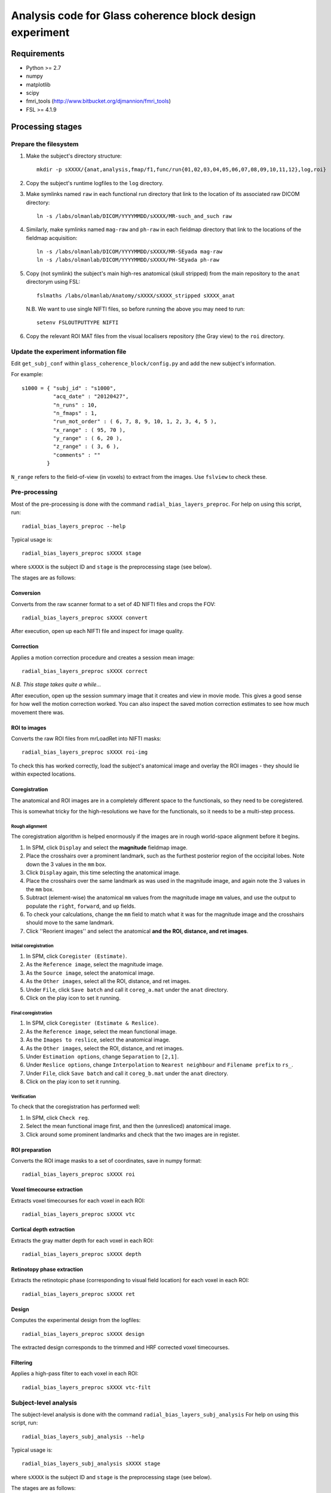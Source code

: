=========================================================
Analysis code for Glass coherence block design experiment
=========================================================

Requirements
============

- Python >= 2.7
- numpy
- matplotlib
- scipy
- fmri_tools (`http://www.bitbucket.org/djmannion/fmri_tools <http://www.bitbucket.org/djmannion/fmri_tools/>`_)
- FSL >= 4.1.9

Processing stages
=================

Prepare the filesystem
----------------------

1. Make the subject's directory structure::

    mkdir -p sXXXX/{anat,analysis,fmap/f1,func/run{01,02,03,04,05,06,07,08,09,10,11,12},log,roi}

2. Copy the subject's runtime logfiles to the ``log`` directory.

3. Make symlinks named ``raw`` in each functional run directory that link to the location of its associated raw DICOM directory::

    ln -s /labs/olmanlab/DICOM/YYYYMMDD/sXXXX/MR-such_and_such raw

4. Similarly, make symlinks named ``mag-raw`` and ``ph-raw`` in each fieldmap directory that link to the locations of the fieldmap acquisition::

    ln -s /labs/olmanlab/DICOM/YYYYMMDD/sXXXX/MR-SEyada mag-raw
    ln -s /labs/olmanlab/DICOM/YYYYMMDD/sXXXX/PH-SEyada ph-raw

5. Copy (not symlink) the subject's main high-res anatomical (skull stripped) from the main repository to the ``anat`` directorym using FSL::

    fslmaths /labs/olmanlab/Anatomy/sXXXX/sXXXX_stripped sXXXX_anat

  N.B. We want to use single NIFTI files, so before running the above you may need to run::

      setenv FSLOUTPUTTYPE NIFTI

6. Copy the relevant ROI MAT files from the visual localisers repository (the Gray view) to the ``roi`` directory.


Update the experiment information file
--------------------------------------

Edit ``get_subj_conf`` within ``glass_coherence_block/config.py`` and add the new subject's information.

For example::

    s1000 = { "subj_id" : "s1000",
              "acq_date" : "20120427",
              "n_runs" : 10,
              "n_fmaps" : 1,
              "run_mot_order" : ( 6, 7, 8, 9, 10, 1, 2, 3, 4, 5 ),
              "x_range" : ( 95, 70 ),
              "y_range" : ( 6, 20 ),
              "z_range" : ( 3, 6 ),
              "comments" : ""
            }

``N_range`` refers to the field-of-view (in voxels) to extract from the images. Use ``fslview`` to check these.


Pre-processing
--------------

Most of the pre-processing is done with the command ``radial_bias_layers_preproc``.
For help on using this script, run::

    radial_bias_layers_preproc --help

Typical usage is::

    radial_bias_layers_preproc sXXXX stage

where ``sXXXX`` is the subject ID and ``stage`` is the preprocessing stage (see below).

The stages are as follows:

Conversion
~~~~~~~~~~

Converts from the raw scanner format to a set of 4D NIFTI files and crops the FOV::

    radial_bias_layers_preproc sXXXX convert

After execution, open up each NIFTI file and inspect for image quality.


Correction
~~~~~~~~~~

Applies a motion correction procedure and creates a session mean image::

    radial_bias_layers_preproc sXXXX correct

*N.B. This stage takes quite a while...*

After execution, open up the session summary image that it creates and view in movie mode. This gives a good sense for how well the motion correction worked. You can also inspect the saved motion correction estimates to see how much movement there was.


ROI to images
~~~~~~~~~~~~~

Converts the raw ROI files from mrLoadRet into NIFTI masks::

    radial_bias_layers_preproc sXXXX roi-img

To check this has worked correctly, load the subject's anatomical image and overlay the ROI images - they should lie within expected locations.


Coregistration
~~~~~~~~~~~~~~

The anatomical and ROI images are in a completely different space to the functionals, so they need to be coregistered.

This is somewhat tricky for the high-resolutions we have for the functionals, so it needs to be a multi-step process.

Rough alignment
^^^^^^^^^^^^^^^

The coregistration algorithm is helped enormously if the images are in rough world-space alignment before it begins.

#. In SPM, click ``Display`` and select the **magnitude** fieldmap image.
#. Place the crosshairs over a prominent landmark, such as the furthest posterior region of the occipital lobes. Note down the 3 values in the ``mm`` box.
#. Click ``Display`` again, this time selecting the anatomical image.
#. Place the crosshairs over the same landmark as was used in the magnitude image, and again note the 3 values in the ``mm`` box.
#. Subtract (element-wise) the anatomical ``mm`` values from the magnitude image ``mm`` values, and use the output to populate the ``right``, ``forward``, and ``up`` fields.
#. To check your calculations, change the ``mm`` field to match what it was for the magnitude image and the crosshairs should move to the same landmark.
#. Click ''Reorient images'' and select the anatomical **and the ROI, distance, and ret images**.


Initial coregistration
^^^^^^^^^^^^^^^^^^^^^^

#. In SPM, click ``Coregister (Estimate)``.
#. As the ``Reference image``, select the magnitude image.
#. As the ``Source image``, select the anatomical image.
#. As the ``Other images``, select all the ROI, distance, and ret images.
#. Under ``File``, click ``Save batch`` and call it ``coreg_a.mat`` under the ``anat`` directory.
#. Click on the play icon to set it running.


Final coregistration
^^^^^^^^^^^^^^^^^^^^

#. In SPM, click ``Coregister (Estimate & Reslice)``.
#. As the ``Reference image``, select the mean functional image.
#. As the ``Images to reslice``, select the anatomical image.
#. As the ``Other images``, select the ROI, distance, and ret images.
#. Under ``Estimation options``, change ``Separation`` to ``[2,1]``.
#. Under ``Reslice options``, change ``Interpolation`` to ``Nearest neighbour`` and ``Filename prefix`` to ``rs_``.
#. Under ``File``, click ``Save batch`` and call it ``coreg_b.mat`` under the ``anat`` directory.
#. Click on the play icon to set it running.


Verification
^^^^^^^^^^^^

To check that the coregistration has performed well:

#. In SPM, click ``Check reg``.
#. Select the mean functional image first, and then the (unresliced) anatomical image.
#. Click around some prominent landmarks and check that the two images are in register.


ROI preparation
~~~~~~~~~~~~~~~

Converts the ROI image masks to a set of coordinates, save in numpy format::

    radial_bias_layers_preproc sXXXX roi


Voxel timecourse extraction
~~~~~~~~~~~~~~~~~~~~~~~~~~~

Extracts voxel timecourses for each voxel in each ROI::

    radial_bias_layers_preproc sXXXX vtc


Cortical depth extraction
~~~~~~~~~~~~~~~~~~~~~~~~~

Extracts the gray matter depth for each voxel in each ROI::

    radial_bias_layers_preproc sXXXX depth


Retinotopy phase extraction
~~~~~~~~~~~~~~~~~~~~~~~~~~~

Extracts the retinotopic phase (corresponding to visual field location) for each voxel in each ROI::

    radial_bias_layers_preproc sXXXX ret


Design
~~~~~~

Computes the experimental design from the logfiles::

    radial_bias_layers_preproc sXXXX design

The extracted design corresponds to the trimmed and HRF corrected voxel timecourses.


Filtering
~~~~~~~~~

Applies a high-pass filter to each voxel in each ROI::

    radial_bias_layers_preproc sXXXX vtc-filt


Subject-level analysis
----------------------

The subject-level analysis is done with the command ``radial_bias_layers_subj_analysis``
For help on using this script, run::

    radial_bias_layers_subj_analysis --help

Typical usage is::

    radial_bias_layers_subj_analysis sXXXX stage

where ``sXXXX`` is the subject ID and ``stage`` is the preprocessing stage (see below).

The stages are as follows:

Blocks
~~~~~~

Extracts the block responses for each condition and ROI::

    radial_bias_layers_subj_analysis sXXXX blocks



Analysis datafiles
==================

The pre-processing / analysis pipeline produces the following files:

coords-ROI
  ( 3 axes, n voxels ) array of coordinate locations.

coords_sel-ROI
  ( 3 axes, n(s) voxels ) array of coordinate locations, *after* voxel selection based on the localiser analysis.

vtc-ROI
  ( 128 volumes, 10 runs, n voxels ) array of BOLD signals. These are in scanner units, in a timeseries that has been trimmed and HRF corrected.

vtc_sel-ROI
  ( 128 volumes, 10 runs, n(s) voxels ) array of BOLD signals. As above, but only including selected voxels.

loc_vtc_sel-ROI
  ( 128 volumes, 2 runs, n(s) voxels ) array of BOLD signals. As above, but for the localiser data.

vtc_avg-ROI
  ( 128 volumes, 10 runs ) array of BOLD signals. ROI timecourses averaged across all *selected* voxels, high-pass filtered, and covert to percent signal change.

loc_vtc-ROI
  ( 128 volumes, 2 runs, n voxels ) array of BOLD signals. As above, but for the localiser data.

loc_stat-ROI
  ( n voxels, [ t statistic, p value ] ) array of statistics data. These report the results of a left side stimulation > right side stimulation localiser analysis.

design
  ( 16 blocks, 10 runs, [ i_vol, i_cond ) integer array.
  ``i_vol`` is the volume index for the start of the block in a timecourse that has been trimmed and HRF corrected, and ``i_cond`` is the condition.

loc_design
  ( 16 blocks, 2 runs, [ i_vol, i_cond ] ) integer array.
  As above, but for the localiser data.

block
  ( 160 blocks, [ psc, cond, block in run, run ] ) array. Shows the percent signal change of each block, obtained by averaging all the timepoints corresponding to the block.
